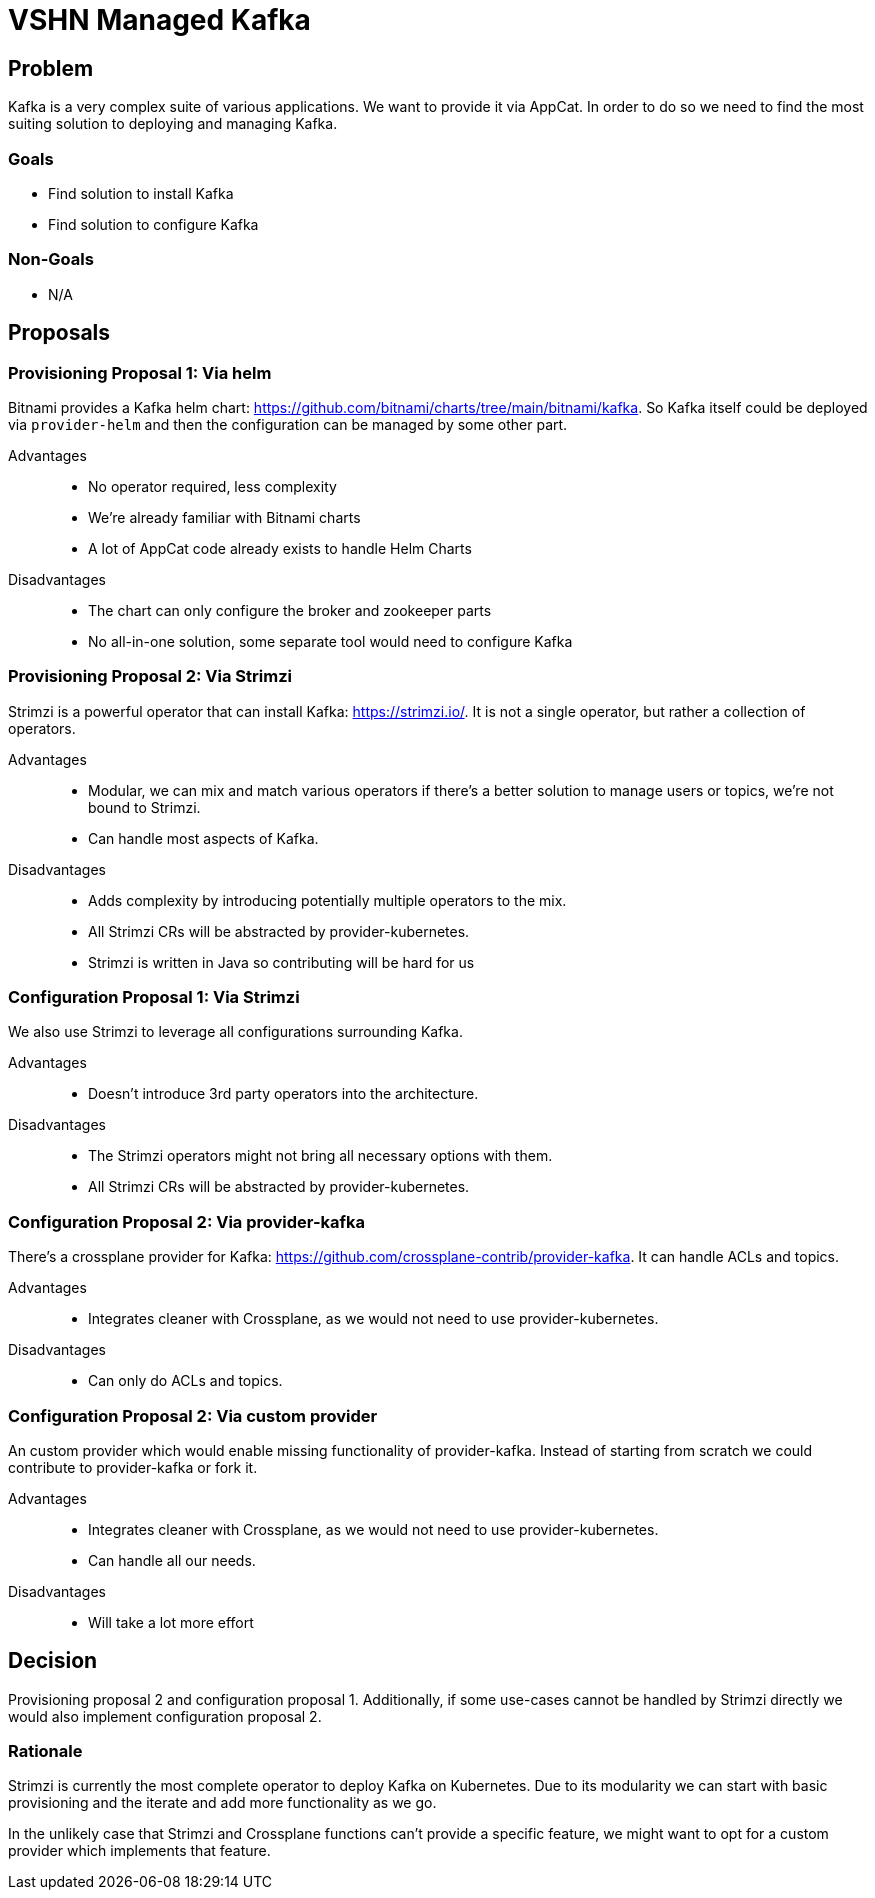 = VSHN Managed Kafka

== Problem

Kafka is a very complex suite of various applications.
We want to provide it via AppCat.
In order to do so we need to find the most suiting solution to deploying and managing Kafka.

=== Goals

* Find solution to install Kafka
* Find solution to configure Kafka

=== Non-Goals

* N/A

== Proposals

=== Provisioning Proposal 1: Via helm

Bitnami provides a Kafka helm chart: https://github.com/bitnami/charts/tree/main/bitnami/kafka.
So Kafka itself could be deployed via `provider-helm` and then the configuration can be managed by some other part.

Advantages::
* No operator required, less complexity
* We're already familiar with Bitnami charts
* A lot of AppCat code already exists to handle Helm Charts

Disadvantages::
* The chart can only configure the broker and zookeeper parts
* No all-in-one solution, some separate tool would need to configure Kafka

=== Provisioning Proposal 2: Via Strimzi

Strimzi is a powerful operator that can install Kafka: https://strimzi.io/.
It is not a single operator, but rather a collection of operators.

Advantages::
* Modular, we can mix and match various operators if there's a better solution to manage users or topics, we're not bound to Strimzi.
* Can handle most aspects of Kafka.

Disadvantages::
* Adds complexity by introducing potentially multiple operators to the mix.
* All Strimzi CRs will be abstracted by provider-kubernetes.
* Strimzi is written in Java so contributing will be hard for us

=== Configuration Proposal 1: Via Strimzi

We also use Strimzi to leverage all configurations surrounding Kafka.

Advantages::
* Doesn't introduce 3rd party operators into the architecture.

Disadvantages::
* The Strimzi operators might not bring all necessary options with them.
* All Strimzi CRs will be abstracted by provider-kubernetes.

=== Configuration Proposal 2: Via provider-kafka

There's a crossplane provider for Kafka: https://github.com/crossplane-contrib/provider-kafka.
It can handle ACLs and topics.

Advantages::
* Integrates cleaner with Crossplane, as we would not need to use provider-kubernetes.

Disadvantages::
* Can only do ACLs and topics.

=== Configuration Proposal 2: Via custom provider

An custom provider which would enable missing functionality of provider-kafka.
Instead of starting from scratch we could contribute to provider-kafka or fork it.

Advantages::
* Integrates cleaner with Crossplane, as we would not need to use provider-kubernetes.
* Can handle all our needs.

Disadvantages::
* Will take a lot more effort

== Decision

Provisioning proposal 2 and configuration proposal 1.
Additionally, if some use-cases cannot be handled by Strimzi directly we would also implement configuration proposal 2.

=== Rationale

Strimzi is currently the most complete operator to deploy Kafka on Kubernetes.
Due to its modularity we can start with basic provisioning and the iterate and add more functionality as we go.

In the unlikely case that Strimzi and Crossplane functions can't provide a specific feature, we might want to opt for a custom provider which implements that feature.
